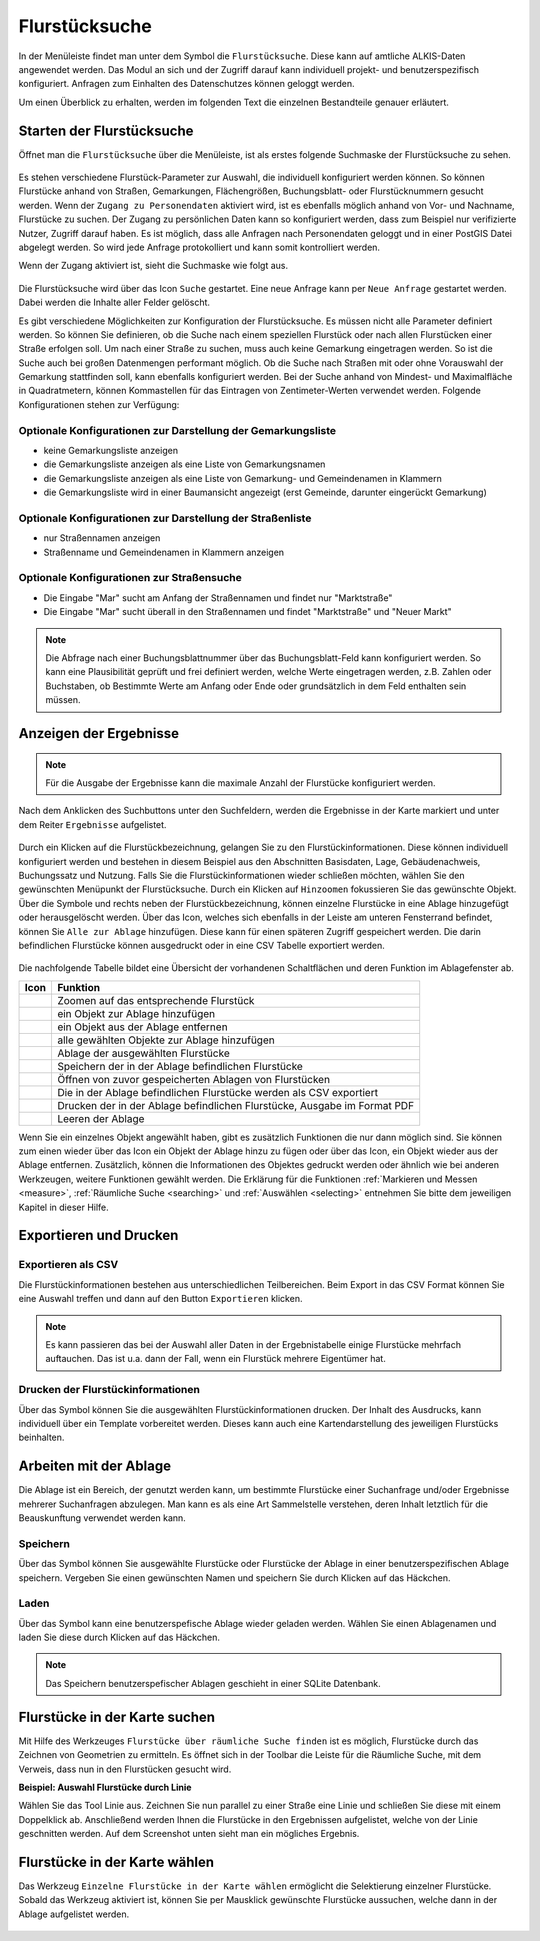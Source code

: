 .. _cadastral_unit_searching:

Flurstücksuche
==============

In der Menüleiste |menu| findet man unter dem Symbol |cadastralunit| die ``Flurstücksuche``.
Diese kann auf amtliche ALKIS-Daten angewendet werden.
Das Modul an sich und der Zugriff darauf kann individuell projekt- und benutzerspezifisch konfiguriert.
Anfragen zum Einhalten des Datenschutzes können geloggt werden.

Um einen Überblick zu erhalten, werden im folgenden Text die einzelnen Bestandteile genauer erläutert.

Starten der Flurstücksuche
--------------------------

Öffnet man die ``Flurstücksuche`` über die Menüleiste, ist als erstes folgende Suchmaske der Flurstücksuche zu sehen.

.. figure:: ../../../screenshots/de/client-user/cadastral_unit_searching_1.png
  :align: center

Es stehen verschiedene Flurstück-Parameter zur Auswahl, die individuell konfiguriert werden können.
So können Flurstücke anhand von Straßen, Gemarkungen, Flächengrößen, Buchungsblatt- oder Flurstücknummern gesucht werden.
Wenn der ``Zugang zu Personendaten`` aktiviert wird, ist es ebenfalls möglich anhand von Vor- und Nachname, Flurstücke zu suchen.
Der Zugang zu persönlichen Daten kann so konfiguriert werden, dass zum Beispiel nur verifizierte Nutzer, Zugriff darauf haben.
Es ist möglich, dass alle Anfragen nach Personendaten geloggt und in einer PostGIS Datei abgelegt werden. So wird jede Anfrage protokolliert und kann somit kontrolliert werden.

.. .. figure:: ../../../screenshots/de/client-user/cadastral_unit_search_data_rights.png
Wenn der Zugang aktiviert ist, sieht die Suchmaske wie folgt aus.

.. figure:: ../../../screenshots/de/client-user/cadastral_unit_searching_6.png
  :align: center

Die Flurstücksuche wird über das Icon |search| ``Suche`` gestartet. Eine neue Anfrage kann per |new_search| ``Neue Anfrage`` gestartet werden.
Dabei werden die Inhalte aller Felder gelöscht.

Es gibt verschiedene Möglichkeiten zur Konfiguration der Flurstücksuche. Es müssen nicht alle Parameter definiert werden.
So können Sie definieren, ob die Suche nach einem speziellen Flurstück oder nach allen Flurstücken einer Straße erfolgen soll.
Um nach einer Straße zu suchen, muss auch keine Gemarkung eingetragen werden. So ist die Suche auch bei großen Datenmengen performant möglich.
Ob die Suche nach Straßen mit oder ohne Vorauswahl der Gemarkung stattfinden soll, kann ebenfalls konfiguriert werden.
Bei der Suche anhand von Mindest- und Maximalfläche in Quadratmetern, können Kommastellen für das Eintragen von Zentimeter-Werten verwendet werden.
Folgende Konfigurationen stehen zur Verfügung:

Optionale Konfigurationen zur Darstellung der Gemarkungsliste
~~~~~~~~~~~~~~~~~~~~~~~~~~~~~~~~~~~~~~~~~~~~~~~~~~~~~~~~~~~~~

* keine Gemarkungsliste anzeigen
* die Gemarkungsliste anzeigen als eine Liste von Gemarkungsnamen
* die Gemarkungsliste anzeigen als eine Liste von Gemarkung- und Gemeindenamen in Klammern
* die Gemarkungsliste wird in einer Baumansicht angezeigt (erst Gemeinde, darunter eingerückt Gemarkung)

Optionale Konfigurationen zur Darstellung der Straßenliste
~~~~~~~~~~~~~~~~~~~~~~~~~~~~~~~~~~~~~~~~~~~~~~~~~~~~~~~~~~

* nur Straßennamen anzeigen
* Straßenname und Gemeindenamen in Klammern anzeigen

Optionale Konfigurationen zur Straßensuche
~~~~~~~~~~~~~~~~~~~~~~~~~~~~~~~~~~~~~~~~~~

* Die Eingabe "Mar" sucht am Anfang der Straßennamen und findet nur "Marktstraße"
* Die Eingabe "Mar" sucht überall in den Straßennamen und findet "Marktstraße" und "Neuer Markt"

.. note::
 Die Abfrage nach einer Buchungsblattnummer über das Buchungsblatt-Feld kann konfiguriert werden.
 So kann eine Plausibilität geprüft und frei definiert werden, welche Werte eingetragen werden, z.B. Zahlen oder Buchstaben,
 ob Bestimmte Werte am Anfang oder Ende oder grundsätzlich in dem Feld enthalten sein müssen.

Anzeigen der Ergebnisse
-----------------------

.. note::
 Für die Ausgabe der Ergebnisse kann die maximale Anzahl der Flurstücke konfiguriert werden.

Nach dem Anklicken des Suchbuttons |search| unter den Suchfeldern, werden die Ergebnisse in der Karte markiert und unter dem Reiter |results| ``Ergebnisse`` aufgelistet.

.. figure:: ../../../screenshots/de/client-user/cadastral_unit_searching_2.png
  :align: center

Durch ein Klicken auf die Flurstückbezeichnung, gelangen Sie zu den Flurstückinformationen. Diese können individuell konfiguriert werden und
bestehen in diesem Beispiel aus den Abschnitten Basisdaten, Lage, Gebäudenachweis, Buchungssatz und Nutzung.
Falls Sie die Flurstückinformationen wieder schließen möchten, wählen Sie den gewünschten Menüpunkt der Flurstücksuche.
Durch ein Klicken auf |fokus| ``Hinzoomen`` fokussieren Sie das gewünschte Objekt. Über die Symbole |add| und |delete| rechts neben der Flurstückbezeichnung,
können einzelne Flurstücke in eine |tab| Ablage hinzugefügt oder herausgelöscht werden.
Über das |addall| Icon, welches sich ebenfalls in der Leiste am unteren Fensterrand befindet, können Sie ``Alle zur Ablage`` hinzufügen.
Diese kann für einen späteren Zugriff gespeichert werden.
Die darin befindlichen Flurstücke können ausgedruckt oder in eine CSV Tabelle exportiert werden.

.. figure:: ../../../screenshots/de/client-user/cadastral_unit_searching_4.png
  :align: center

Die nachfolgende Tabelle bildet eine Übersicht der vorhandenen Schaltflächen und deren Funktion im Ablagefenster ab.

+------------------------+--------------------------------------------------------------------------------------+
| **Icon**               | **Funktion**                                                                         |
+------------------------+--------------------------------------------------------------------------------------+
| |fokus|                | Zoomen auf das entsprechende Flurstück                                               |
+------------------------+--------------------------------------------------------------------------------------+
| |add|                  | ein Objekt zur Ablage hinzufügen                                                     |
+------------------------+--------------------------------------------------------------------------------------+
| |delete|               | ein Objekt aus der Ablage entfernen                                                  |
+------------------------+--------------------------------------------------------------------------------------+
| |addall|               | alle gewählten Objekte zur Ablage hinzufügen                                         |
+------------------------+--------------------------------------------------------------------------------------+
| |tab|                  | Ablage der ausgewählten Flurstücke                                                   |
+------------------------+--------------------------------------------------------------------------------------+
| |save|                 | Speichern der in der Ablage befindlichen Flurstücke                                  |
+------------------------+--------------------------------------------------------------------------------------+
| |load|                 | Öffnen von zuvor gespeicherten Ablagen von Flurstücken                               |
+------------------------+--------------------------------------------------------------------------------------+
| |csv|                  | Die in der Ablage befindlichen Flurstücke werden als CSV exportiert                  |
+------------------------+--------------------------------------------------------------------------------------+
| |print|                | Drucken der in der Ablage befindlichen Flurstücke, Ausgabe im Format PDF             |
+------------------------+--------------------------------------------------------------------------------------+
| |delete_shelf|         | Leeren der Ablage                                                                    |
+------------------------+--------------------------------------------------------------------------------------+

Wenn Sie ein einzelnes Objekt angewählt haben, gibt es zusätzlich Funktionen die nur dann möglich sind.
Sie können zum einen wieder über das Icon |add| ein Objekt der Ablage hinzu zu fügen oder über das |delete| Icon,
ein Objekt wieder aus der Ablage entfernen. Zusätzlich, können die Informationen des Objektes gedruckt werden oder
ähnlich wie bei anderen Werkzeugen, weitere Funktionen gewählt werden.
Die Erklärung für die Funktionen :ref:`Markieren und Messen <measure>`, :ref:`Räumliche Suche <searching>` und :ref:`Auswählen <selecting>`
entnehmen Sie bitte dem jeweiligen Kapitel in dieser Hilfe.

Exportieren und Drucken
-----------------------

Exportieren als CSV
~~~~~~~~~~~~~~~~~~~

Die Flurstückinformationen bestehen aus unterschiedlichen Teilbereichen.
Beim Export in das CSV Format können Sie eine Auswahl treffen und dann auf den Button ``Exportieren`` klicken.

.. figure:: ../../../screenshots/de/client-user/cadastral_unit_searching_area_csv.png
  :align: center

.. note::
   Es kann passieren das bei der Auswahl aller Daten in der Ergebnistabelle einige Flurstücke mehrfach auftauchen.
   Das ist u.a. dann der Fall, wenn ein Flurstück mehrere Eigentümer hat.

Drucken der Flurstückinformationen
~~~~~~~~~~~~~~~~~~~~~~~~~~~~~~~~~~

Über das |print| Symbol können Sie die ausgewählten Flurstückinformationen drucken.
Der Inhalt des Ausdrucks, kann individuell über ein Template vorbereitet werden.
Dieses kann auch eine Kartendarstellung des jeweiligen Flurstücks beinhalten.

Arbeiten mit der Ablage
-----------------------

Die |tab| Ablage ist ein Bereich, der genutzt werden kann, um bestimmte Flurstücke einer Suchanfrage und/oder Ergebnisse mehrerer Suchanfragen abzulegen.
Man kann es als eine Art Sammelstelle verstehen, deren Inhalt letztlich für die Beauskunftung verwendet werden kann.

Speichern
~~~~~~~~~

Über das |save| Symbol können Sie ausgewählte Flurstücke oder Flurstücke der Ablage in einer benutzerspezifischen Ablage speichern. Vergeben Sie einen gewünschten Namen und speichern Sie durch Klicken auf das Häckchen.

.. figure:: ../../../screenshots/de/client-user/cadastral_unit_searching_print_save.png
  :align: center

Laden
~~~~~

Über das |load| Symbol kann eine benutzerspefische Ablage wieder geladen werden. Wählen Sie einen Ablagenamen und laden Sie diese durch Klicken auf das Häckchen.

.. figure:: ../../../screenshots/de/client-user/cadastral_unit_searching_print_load.png
  :align: center

.. note::
  Das Speichern benutzerspefischer Ablagen geschieht in einer SQLite Datenbank.

Flurstücke in der Karte suchen
------------------------------

Mit Hilfe des Werkzeuges |spatial_search| ``Flurstücke über räumliche Suche finden`` ist es möglich, Flurstücke durch das Zeichnen von Geometrien zu ermitteln. Es öffnet sich in der Toolbar die Leiste für die Räumliche Suche, mit dem Verweis, dass nun in den Flurstücken gesucht wird.

**Beispiel: Auswahl Flurstücke durch Linie**

Wählen Sie das Tool Linie aus. Zeichnen Sie nun parallel zu einer Straße eine Linie und schließen Sie diese mit einem Doppelklick ab. Anschließend werden Ihnen die Flurstücke in den Ergebnissen aufgelistet, welche von der Linie geschnitten werden. Auf dem Screenshot unten sieht man ein mögliches Ergebnis.

 .. figure:: ../../../screenshots/de/client-user/cadastral_unit_searching_area_search.png
   :align: center

Flurstücke in der Karte wählen
------------------------------

Das Werkzeug |select| ``Einzelne Flurstücke in der Karte wählen`` ermöglicht die Selektierung einzelner Flurstücke. Sobald das Werkzeug aktiviert ist, können Sie per Mausklick gewünschte Flurstücke aussuchen, welche dann in der Ablage aufgelistet werden.

 .. figure:: ../../../screenshots/de/client-user/cadastral_unit_searching_5.png
   :align: center

 .. |menu| image:: ../../../images/baseline-menu-24px.svg
   :width: 30em
 .. |cadastralunit| image:: ../../../images/gbd-icon-flurstuecksuche-01.svg
   :width: 30em
 .. |results| image:: ../../../images/baseline-menu-24px.svg
   :width: 30em
 .. |tab| image:: ../../../images/sharp-bookmark_border-24px.svg
   :width: 30em
 .. |fokus| image:: ../../../images/sharp-center_focus_weak-24px.svg
   :width: 30em
 .. |add| image:: ../../../images/sharp-control_point-24px.svg
   :width: 30em
 .. |addall| image:: ../../../images/gbd-icon-alle-ablage-01.svg
   :width: 30em
 .. |delete| image:: ../../../images/sharp-remove_circle_outline-24px.svg
   :width: 30em
 .. |save| image:: ../../../images/sharp-save-24px.svg
   :width: 30em
 .. |load| image:: ../../../images/gbd-icon-ablage-oeffnen-01.svg
   :width: 30em
 .. |csv| image:: ../../../images/sharp-grid_on-24px.svg
   :width: 30em
 .. |print| image:: ../../../images/baseline-print-24px.svg
   :width: 30em
 .. |search| image:: ../../../images/baseline-search-24px.svg
   :width: 30em
 .. |select| image:: ../../../images/gbd-icon-auswahl-01.svg
   :width: 30em
 .. |spatial_search| image:: ../../../images/gbd-icon-raeumliche-suche-01.svg
   :width: 30em
 .. |delete_shelf| image:: ../../../images/sharp-delete_forever-24px.svg
   :width: 30em
 .. |new_search|  image:: ../../../images/baseline-delete_sweep-24px.svg
   :width: 30em

